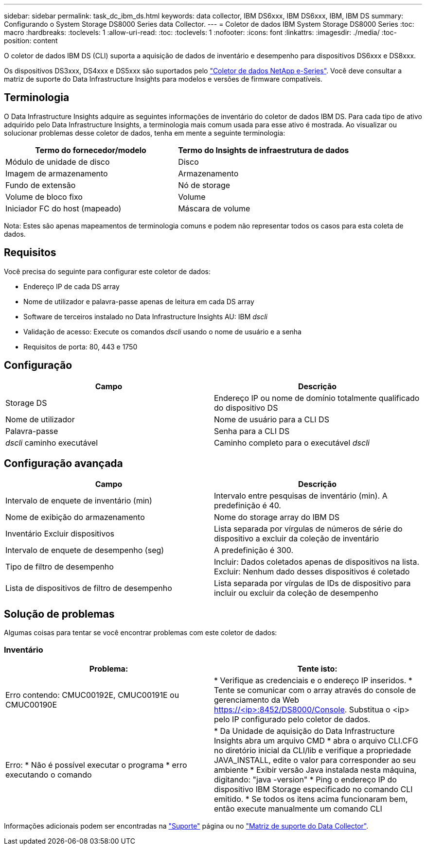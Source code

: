 ---
sidebar: sidebar 
permalink: task_dc_ibm_ds.html 
keywords: data collector, IBM DS6xxx, IBM DS6xxx, IBM, IBM DS 
summary: Configurando o System Storage DS8000 Series data Collector. 
---
= Coletor de dados IBM System Storage DS8000 Series
:toc: macro
:hardbreaks:
:toclevels: 1
:allow-uri-read: 
:toc: 
:toclevels: 1
:nofooter: 
:icons: font
:linkattrs: 
:imagesdir: ./media/
:toc-position: content


[role="lead"]
O coletor de dados IBM DS (CLI) suporta a aquisição de dados de inventário e desempenho para dispositivos DS6xxx e DS8xxx.

Os dispositivos DS3xxx, DS4xxx e DS5xxx são suportados pelo link:task_dc_na_eseries.html["Coletor de dados NetApp e-Series"]. Você deve consultar a matriz de suporte do Data Infrastructure Insights para modelos e versões de firmware compatíveis.



== Terminologia

O Data Infrastructure Insights adquire as seguintes informações de inventário do coletor de dados IBM DS. Para cada tipo de ativo adquirido pelo Data Infrastructure Insights, a terminologia mais comum usada para esse ativo é mostrada. Ao visualizar ou solucionar problemas desse coletor de dados, tenha em mente a seguinte terminologia:

[cols="2*"]
|===
| Termo do fornecedor/modelo | Termo do Insights de infraestrutura de dados 


| Módulo de unidade de disco | Disco 


| Imagem de armazenamento | Armazenamento 


| Fundo de extensão | Nó de storage 


| Volume de bloco fixo | Volume 


| Iniciador FC do host (mapeado) | Máscara de volume 
|===
Nota: Estes são apenas mapeamentos de terminologia comuns e podem não representar todos os casos para esta coleta de dados.



== Requisitos

Você precisa do seguinte para configurar este coletor de dados:

* Endereço IP de cada DS array
* Nome de utilizador e palavra-passe apenas de leitura em cada DS array
* Software de terceiros instalado no Data Infrastructure Insights AU: IBM _dscli_
* Validação de acesso: Execute os comandos _dscli_ usando o nome de usuário e a senha
* Requisitos de porta: 80, 443 e 1750




== Configuração

[cols="2*"]
|===
| Campo | Descrição 


| Storage DS | Endereço IP ou nome de domínio totalmente qualificado do dispositivo DS 


| Nome de utilizador | Nome de usuário para a CLI DS 


| Palavra-passe | Senha para a CLI DS 


| _dscli_ caminho executável | Caminho completo para o executável _dscli_ 
|===


== Configuração avançada

[cols="2*"]
|===
| Campo | Descrição 


| Intervalo de enquete de inventário (min) | Intervalo entre pesquisas de inventário (min). A predefinição é 40. 


| Nome de exibição do armazenamento | Nome do storage array do IBM DS 


| Inventário Excluir dispositivos | Lista separada por vírgulas de números de série do dispositivo a excluir da coleção de inventário 


| Intervalo de enquete de desempenho (seg) | A predefinição é 300. 


| Tipo de filtro de desempenho | Incluir: Dados coletados apenas de dispositivos na lista. Excluir: Nenhum dado desses dispositivos é coletado 


| Lista de dispositivos de filtro de desempenho | Lista separada por vírgulas de IDs de dispositivo para incluir ou excluir da coleção de desempenho 
|===


== Solução de problemas

Algumas coisas para tentar se você encontrar problemas com este coletor de dados:



=== Inventário

[cols="2*"]
|===
| Problema: | Tente isto: 


| Erro contendo: CMUC00192E, CMUC00191E ou CMUC00190E | * Verifique as credenciais e o endereço IP inseridos. * Tente se comunicar com o array através do console de gerenciamento da Web https://<ip>:8452/DS8000/Console. Substitua o <ip> pelo IP configurado pelo coletor de dados. 


| Erro: * Não é possível executar o programa * erro executando o comando | * Da Unidade de aquisição do Data Infrastructure Insights abra um arquivo CMD * abra o arquivo CLI.CFG no diretório inicial da CLI/lib e verifique a propriedade JAVA_INSTALL, edite o valor para corresponder ao seu ambiente * Exibir versão Java instalada nesta máquina, digitando: "java -version" * Ping o endereço IP do dispositivo IBM Storage especificado no comando CLI emitido. * Se todos os itens acima funcionaram bem, então execute manualmente um comando CLI 
|===
Informações adicionais podem ser encontradas na link:concept_requesting_support.html["Suporte"] página ou no link:reference_data_collector_support_matrix.html["Matriz de suporte do Data Collector"].
